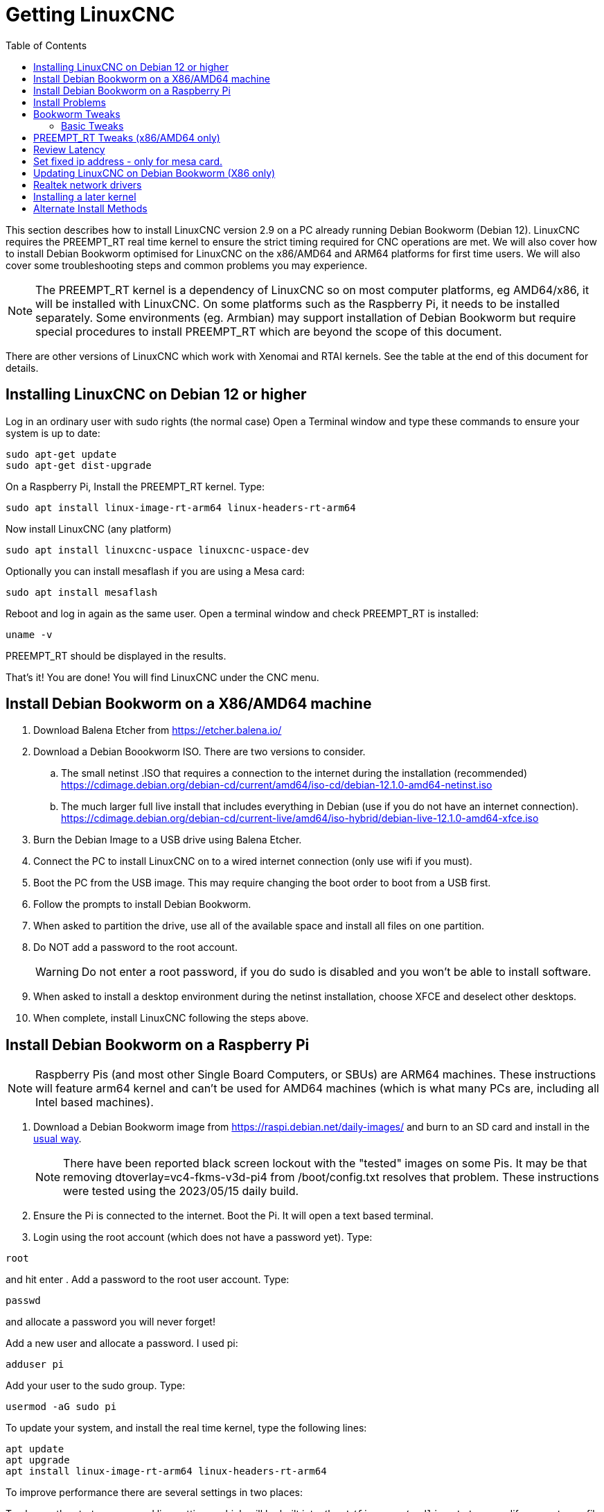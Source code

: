 :lang: en
:toc:

[[cha:getting-linuxcnc]]
= Getting LinuxCNC(((Getting LinuxCNC)))

This section describes how to install LinuxCNC version 2.9 on a PC already running Debian Bookworm (Debian 12). LinuxCNC requires the PREEMPT_RT real time kernel to ensure the strict timing required for CNC operations are met. We will also cover  how to install Debian Bookworm optimised for LinuxCNC on the x86/AMD64 and ARM64 platforms for first time users. We will also cover some troubleshooting steps and common problems you may experience.

NOTE: The PREEMPT_RT kernel is a dependency of LinuxCNC so on most computer platforms, eg AMD64/x86, it will be installed with LinuxCNC. On some platforms such as the Raspberry Pi, it needs to be installed separately. Some environments (eg. Armbian) may support installation of Debian Bookworm but require special procedures to install PREEMPT_RT which are beyond the scope of this document.

There are other versions of LinuxCNC which work with Xenomai and RTAI kernels. See the table at the end of this document for details.

[[sec:installing_linuxcnc]]
== Installing LinuxCNC on Debian 12 or higher
Log in an ordinary user with sudo rights (the normal case)
Open a Terminal window and type these commands to ensure your system is up to date:

----
sudo apt-get update
sudo apt-get dist-upgrade
----

On a Raspberry Pi, Install the PREEMPT_RT kernel.  Type:

----
sudo apt install linux-image-rt-arm64 linux-headers-rt-arm64
----

Now install LinuxCNC (any platform)

----
sudo apt install linuxcnc-uspace linuxcnc-uspace-dev
----
Optionally you can install mesaflash if you are using a Mesa card:

----
sudo apt install mesaflash
----
Reboot and log in again as the same user.
Open a terminal window and check PREEMPT_RT is installed:

----
uname -v
----
PREEMPT_RT should be displayed in the results.

That's it! You are done! You will find LinuxCNC under the CNC menu.


[[sec:bookworm_x86]]
== Install Debian Bookworm on a X86/AMD64 machine
. Download Balena Etcher from https://etcher.balena.io/
. Download a Debian Boookworm ISO. There are two versions to consider.
.. The small netinst .ISO that requires a connection to the internet during the installation (recommended) https://cdimage.debian.org/debian-cd/current/amd64/iso-cd/debian-12.1.0-amd64-netinst.iso
.. The much larger full live install that includes everything in Debian (use if you do not have an internet connection). https://cdimage.debian.org/debian-cd/current-live/amd64/iso-hybrid/debian-live-12.1.0-amd64-xfce.iso
. Burn the Debian Image to a USB drive using Balena Etcher.
. Connect the PC to install LinuxCNC on to a wired internet connection (only use wifi if you must).
. Boot the PC from the USB image. This may require changing the boot order to boot from a USB first.
. Follow the prompts to install Debian Bookworm.
. When asked to partition the drive, use all of the available space and install all files on one partition.
. Do NOT add a password to the root account.
[WARNING]
Do not enter a root password, if you do sudo is disabled and you won't be able to install software.

. When asked to install a desktop environment during the netinst installation, choose XFCE and deselect other desktops.
. When complete, install LinuxCNC following the steps above.

== Install Debian Bookworm on a Raspberry Pi
NOTE: Raspberry Pis (and most other Single Board Computers, or SBUs) are ARM64 machines. These instructions will feature arm64 kernel and can't be used for AMD64 machines (which is what many PCs are, including all Intel based machines).

. Download a Debian Bookworm  image from  https://raspi.debian.net/daily-images/ and burn to an SD card and install in the
  https://www.raspberrypi.org/documentation/installation/installing-images/README.md[usual way].
+
NOTE:  There have been reported black screen lockout with the "tested" images on some Pis. It may be that removing dtoverlay=vc4-fkms-v3d-pi4 from /boot/config.txt resolves that problem.
These instructions were tested using the 2023/05/15 daily build.

. Ensure the Pi is connected to the internet. Boot the Pi. It will open a text based terminal.
. Login using the root account (which does not have a password yet). Type:

----
root
----
and hit enter
. Add a password to the root user account. Type:

----
passwd
----
and allocate a password you will never forget!

Add a new user and allocate a password. I used pi:

----
adduser pi
----
Add your user to the sudo group. Type:

----
usermod -aG sudo pi
----
To update your system, and install the real time kernel, type the following lines:

----
apt update
apt upgrade
apt install linux-image-rt-arm64 linux-headers-rt-arm64
----
To improve performance there are several settings in two places:

To change the startup command line settings, which will be built into `/boot/firmware/cmdline.txt` we modify an upstream file by typing:

----
nano /etc/default/raspi-extra-cmdline
----
and add this to the empty file:

----
processor.max_cstate=1 isolcpus=2,3
----
Save and exit nano
.. To change configuration settings, which will be built into  `/boot/firmware/config.txt` we modify its upstream file by typing:

----
nano /etc/default/raspi-firmware-custom
----
and add to this empty file the following lines:

----
#dtoverlay=vc4-fkms-v3d-pi4
disable_overscan=1
dtparam=audio=off
----
Save and exit nano
NOTE: These commands (a) use video graphics resources for 3D acceleration (increases performance considerably), (b) don't overscan (fixes some black border issues), and (c) don't use audio (unknown performance enhancement)

WARNING: The first command is only tested on RasPi 4 models, and it specifically references pi4. We have commented it out as on one test it seems to cause the Pi to hang. Experiment at your own risk.

.. Issue the configuration update command, which will take those changes and write them to the `/boot/firmware/cmdline.txt` and `/boot/firmware/config.txt`  files:
+
----
update-initramfs -u -k all
----
. Install the XFCE graphical environment by typing

----
apt install task-xfce-desktop
----
During the install you will need to select a keyboard layout/language, then tab to the "OK" and press Enter.

Don’t panic if the screen display appears corrupt, just wait until completed.

Start the graphical environment

----
startx
----

WARNING: If static persists on your screen, the usual cause is an insufficient power supply or a faulty/low quality HDMI cable.

NOTE: This has put you into a desktop as root. It is not best practice to work as root.
. Reboot. Your graphical environment should start normally. Log in with the non-root username and password you created earlier.


[[linuxcnc:install-problems]]
== Install Problems(((LinuxCNC:Installation Problems)))(((Installation:Problems)))

Most problems booting the installation image are due to uefi hardware.
Fortunately, Debian Bookworm has significantly better support for uefi systems than earlier versions of Linux.

Sometimes you can tell the BIOS to boot legacy (non-uefi) hardware.

In rare cases you might have to reset the BIOS to default settings if during the Live CD install it cannot recognize the hard drive during the boot up.

[[sec:_bookworm_tweaks]]
== Bookworm Tweaks(((LinuxCNC:Bookworm Tweaks)))(((Installation:Bookworm Tweaks)))
=== Basic Tweaks
To make life easy, there are some standard tweaks you can make to Bookworm which should work on both X86 and the pi.

From the menu settings/Power manager set the power settings to suit your needs. You can turn off screen saver and screen lock here
Install geany and grub-customizer (x86/AMD64 only):
----
sudo apt install geany grub-customizer
----
Finally now geany is installed, enable auto login
----
sudo geany /etc/lightdm/lightdm.conf
----
scroll down to about line 126 and uncomment (remove #) both of the following lines and add YOUR login user name. Eg an example for user matt.
----
autologin-user=matt
autologin-user-timeout=0
----
== PREEMPT_RT Tweaks (x86/AMD64 only)
isolcpus can make a huge difference to latency on some systems, because it isolates specific CPU cores so they are purely used by real time threads (e.g. the LinuxCNC servo thread).
The instructions below assume a 4 core CPU, e.g. Celeron, i3, i5, etc.
Those with 2 cores or more than 4 cores need different isolcpus settings.
It is best to never isolate core 0 as it is used for system threads so it already includes a lot of running threads.

Isolate 2 cores for better RT performance on a 4 core machine.
----
sudo grub-customizer
----
On the General Settings in the kernel parameters field where it says
----
quiet
----
Change to
----
quiet isolcpus=2,3
----
Save the config, close grub-customiser and reboot for changes to take effect.

== Review Latency
Use latency-histogram  instead of latency-test to review latency particularly if you are using a mesa card or ethercat and don;t need a base thread:
----
latency-histogram --nobase --sbins 1000
----
How to evaluate latency is covered in the LinuxCNC documents
Among other things, latency is affected by: BIOS settings; Isolcpus and other boot time settings; Kernel version used

NOTE: Optimal latency settings are still subject to review following recent changes to the Linux kernel.

== Set fixed ip address - only for mesa card.
Usually we set up the mesa card to have the ip address 10.10.10.10. We need to set a fixed ip address of 10.10.10.1 to the network interface that connects to it. Type:
----
ip a
----
to determine the network interface name used for your mesa card. This is usually something like eth0 or enp2s0. Type
----
sudo geany /etc/network/interfaces
----
to append the following at the end of the file:
----
auto enp2s0
iface enp2s0 inet static
address 10.10.10.1
hardware-irq-coalesce-rx-usecs 0
----
[Note]
The last line is only required for Intel network cards. It seems to be ignored on non-applicable hardware.

Save and close geany.
Reboot to restart the network.
Ping the mesa card to confirm it's all working:

----
ping 10.10.10.10
----

== Updating LinuxCNC on Debian Bookworm (X86 only)

The version of LinuxCNC in Bookworm is a bit dated because of the freeze process associated with the Debian release process.
Fortunately, there is a LinuxCNC buildbot which rebuilds version 2.9 packages whenever the code base changes.
We can "trick" Debian to get the LinuxCNC repositories from this source.
These instructions assume you have already installed LinuxCNC from the Debian Bookworm repositories.

Start  by creating a new configuration file to set a higher priority to our LinuxCNC files than the default Debian repositories.
----
sudo nano /etc/apt/preferences.d/99linuxcnc-uspace
----

Then copy the following content into this file
----
package: linuxcnc-uspace
pin: release o=http://buildbot2.highlab.com/debian/
Pin-Priority: 500

package: linuxcnc-uspace-dev
pin: release o=http://buildbot2.highlab.com/debian/
Pin-Priority: 500

package: linuxcnc-uspace-doc-en
pin: release o=http://buildbot2.highlab.com/debian/
Pin-Priority: 500

package: linuxcnc-uspace-doc-de
pin: release o=http://buildbot2.highlab.com/debian/
Pin-Priority: 500

package: linuxcnc-uspace-doc-es
pin: release o=http://buildbot2.highlab.com/debian/
Pin-Priority: 500

package: linuxcnc-uspace-doc-fr
pin: release o=http://buildbot2.highlab.com/debian/
Pin-Priority: 500

package: linuxcnc-uspace-doc-zh-cn
pin: release o=http://buildbot2.highlab.com/debian/
Pin-Priority: 500
----
Hit Control-O, Y, Control-X to save the file and exit nano.

Before starting, you may wish to run `linuxcnc` from the command line and note the version number displayed as it loads.
Exit the LinuxCNC chooser and note the version number.
Then type the following commands:

----
cd ~/Downloads
wget http://buildbot2.highlab.com/buildbot-archive-key.gpg
sudo cp ./buildbot-archive-key.gpg /etc/apt/trusted.gpg.d
sudo echo "deb http://buildbot2.highlab.com/debian/ bookworm 2.9-uspace" | sudo tee -a /etc/apt/sources.list.d/linuxcnc.list
sudo apt update
sudo apt upgrade
----

The second last line updates Linux to look at our buildbot.

The last line upgrades all Linux programs including our LinuxCNC files.

Repeat running LinuxCNC and note the version. It should have changed to the latest version (which can change daily).

Now any time you wish to update your version of LinuxCNC (and any other Debian programs installed on your PC, just type:

----
sudo apt update
sudo apt upgrade
----


== Realtek network drivers
Some users have been reporting significant error finishing read issues with some Realtek NIC’s.

There are two additional device drivers available in Debian for realtek cards;

r8125-dkms for 2.5 Gb network cards - RTL8125, RTL8125B(S)(G)

r8168-dkms  for the following network cards RTL8111B/RTL8111C, RTL8111D/RTL8111E, RTL8111F/RTL8111G(S), RTL8111H(S), RTL8118(A)(S), RTL8119i, RTL8111L, RTL8111K, RTL8168B, RTL8168E, RTL8168H, RTL8111DP, RTL8111EP, RTL8111FP, RTL8411/RTL8411B, RTL8101E, RTL8102E, RTL8103E, RTL8105E, RTL8106E, RTL8107E, RTL8401, RTL8402

Installing the r8168-dkms driver improved network latency by 400% on our R8111 network card. Similar results were reported on other affected hardware.

The r8168-dkms and r8125-dkms drivers are in the non-free packages which are not included in sources.list by default.

You can see your driver if you type the following to identify your NIC name:
----
ip a
----
Now display the NIC info eg:
----
sudo apt install ethtool
ethtool -i enps02
----
If it seems you could benefit from this driver, continue
Type:
----
sudo geany /etc/apt/sources.list
----
Append a space followed by non-free to each of the 4 lines that end with firmware-non-free as follows:
----
deb http://deb.debian.org/debian/ bookworm main non-free-firmware non-free
deb-src http://deb.debian.org/debian/ bookworm main non-free-firmware non-free
deb http://security.debian.org/debian-security bookworm-security main non-free-firmware non-free
deb-src http://security.debian.org/debian-security bookworm-security main non-free-firmware non-free
----
Save and close geany. Type:
----
sudo apt update
----
you now need to install some utilities. Type:
----
sudo apt install build-essential dkms
----
If you have not installed a later kernel as described above install linux-headers. Type:
----
sudo apt install linux-headers-$(uname -r)
----
You can now install the r8168 or R8125 driver. Depending on your driver
Type:
----
sudo apt install r8168-dkms
----
or type:
----
sudo apt install r8125-dkms
----
Reboot and check you still have a network driver with
----
ip a
----
Check you can still ping the mesa card
----
ping 10.10.10.10
----
If you have to remove this driver, it needs to be purged completely or you will have no network. Eg.
----
sudo apt purge r8168-dkms
----

== Installing a later kernel

Since the release of Debian Bullseye (Linux kernel 5.10), real time performance has been disappointing.
In particular, network latency when communicating with a Mesa ethernet card has been generating Error Finishing Read Errors.
This means that the network latency left insufficient time for the servo thread cycle to complete in time.

This appears to have been more prevalent with Realtek Network interfaces.
Fortunately, each iteration of the Linux kernel has improved results, particularly since the release of 6.x kernels.
Debian Bookworm (Debian 12) is using the 6.1 kernel which is quite good.
In our testing, we found that latency improved by 265% if we used the 6.3 kernel.
We have compiled this version of the kernel for your convenience.
This image was updated to the final 6.3 kernel on 1 May 2023 and may be updated form time to time.
 
Only try installing it if you have exhausted all options by following the steps below:

. Download the 2 deb files (image, source) from
FIX_ME - can these be hosted on a LinuxCNC server?
https://drive.google.com/drive/folders/1NzQIHnf9M_cHzuZCqSldVFGschOOxaER?usp=sharing
. The link above is to  the latest kernel versions that have been built following the final release of 6.3 kernel and the matching preempt_rt patches.

. Navigate to your Downloads folder and open a new Terminal session. Install the debs as follows (pressing tab auto completes the command)
+
----
dpkg -i linux-source(tab)
dpkg -i linux-image(tab)
----
. Reboot into the new kernel
. Check that uname -v shows the 6.3 kernel is installed
. If it isn’t, use grub-customizer mentioned earlier to change the kernel boot order and reboot again

[[sec:_alternate_install_methods]]
== Alternate Install Methods(((LinuxCNC:Alternate Install Methods)))(((Installation:Alternate Methods)))

The easiest, preferred way to install LinuxCNC is to use the Live/Install Image or Debian Bookworm as described above.
Both methods are as simple and reliable as we can make it, and are suitable for novice users and experienced users alike.
Both methods will typically replace any existing operating system on your hard drive.

Experienced users who are familiar with Debian system administration (finding install images, manipulating apt sources, changing kernel flavors, etc.) should note that new installations are supported on the platforms listed in the table below.
"amd64" refers to any 64-bit x86 system, i.e. the installation is not specific to AMD processors.

Please be aware that in Debian Bookworm, the preempt_rt kernel is a dependency of linuxcnc-uspace.
Therefore, it is automatically installed with LinuxCNC, and the stock kernel is not listed.

If you wish to use RTAI or Xenomai, please follow the instructions in the LinuxCNC V2.8 documentation.

[options="header"]
|===
| Distribution    | Architecture  | Kernel     | Package name    | Typical use
| Debian Bookworm | amd64 & arm64 | preempt-rt | linuxcnc-uspace | machine control & simulation
| Debian Buster   | amd64 & arm64 | preempt-rt | linuxcnc-uspace | machine control & simulation
| Debian Buster   | amd64         | RTAI       | linuxcnc        | machine control (known issues)
| Debian Jessie   | amd64 & i386  | Stock      | linuxcnc-uspace | simulation only
| Debian Wheezy   | i386          | RTAI       | linuxcnc        | machine control & simulation
| Debian Wheezy   | amd64 & i386  | Preempt-RT | linuxcnc-uspace | machine control & simulation
| Debian Wheezy   | amd64 & i386  | Stock      | linuxcnc-uspace | simulation only
|===

NOTE: LinuxCNC v2.8 and above is not supported on Ubuntu Lucid or older.


// vim: set syntax=asciidoc:
